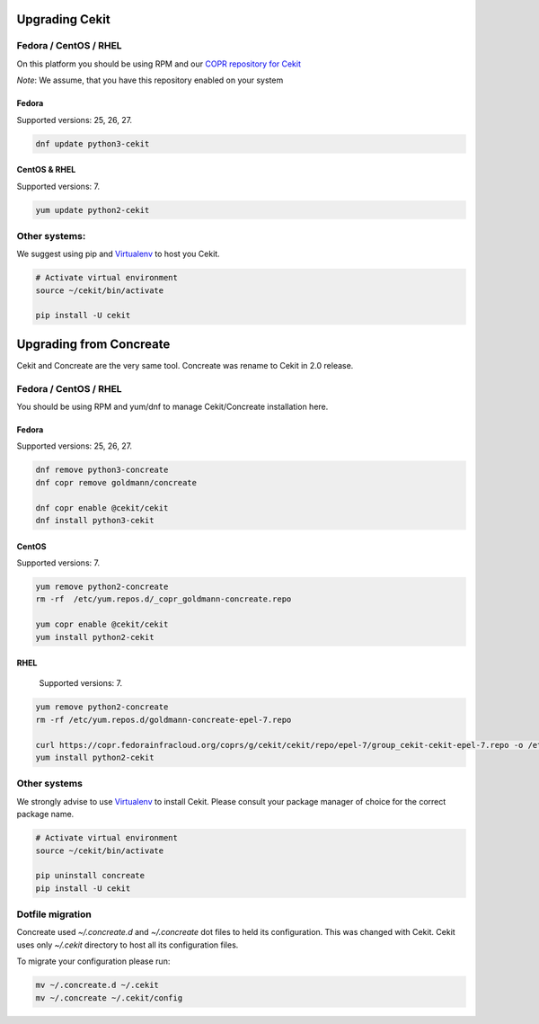 Upgrading Cekit
===============

Fedora / CentOS / RHEL
-----------------------
On this platform you should be using RPM and our `COPR repository for Cekit <https://copr.fedorainfracloud.org/coprs/g/cekit/cekit/>`_

*Note*: We assume, that you have this repository enabled on your system

Fedora
^^^^^^^
Supported versions: 25, 26, 27.

.. code-block:: bash

    dnf update python3-cekit

CentOS & RHEL
^^^^^^^^^^^^^

Supported versions: 7.

.. code-block:: bash

    yum update python2-cekit


Other systems:
-------------
We suggest using pip and `Virtualenv <https://virtualenv.pypa.io/en/stable/>`_ to host you Cekit.

.. code-block:: bash

    # Activate virtual environment
    source ~/cekit/bin/activate

    pip install -U cekit


Upgrading from Concreate
========================

Cekit and Concreate are the very same tool. Concreate was rename to Cekit in 2.0 release.

Fedora / CentOS / RHEL
----------------------
You should be using RPM and yum/dnf to manage Cekit/Concreate installation here.

Fedora
^^^^^^

Supported versions: 25, 26, 27.

.. code-block:: bash

    dnf remove python3-concreate
    dnf copr remove goldmann/concreate

    dnf copr enable @cekit/cekit
    dnf install python3-cekit

CentOS
^^^^^^

Supported versions: 7.

.. code-block:: bash

    yum remove python2-concreate
    rm -rf  /etc/yum.repos.d/_copr_goldmann-concreate.repo
    
    yum copr enable @cekit/cekit
    yum install python2-cekit

RHEL
^^^^

 Supported versions: 7.

.. code-block:: bash

    yum remove python2-concreate
    rm -rf /etc/yum.repos.d/goldmann-concreate-epel-7.repo

    curl https://copr.fedorainfracloud.org/coprs/g/cekit/cekit/repo/epel-7/group_cekit-cekit-epel-7.repo -o /etc/yum.repos.d/cekit-epel-7.repo
    yum install python2-cekit


Other systems
-------------

We strongly advise to use `Virtualenv <https://virtualenv.pypa.io/en/stable/>`_ to install Cekit. Please consult
your package manager of choice for the correct package name.

.. code-block:: bash

    # Activate virtual environment
    source ~/cekit/bin/activate

    pip uninstall concreate
    pip install -U cekit


Dotfile migration
-----------------

Concreate used *~/.concreate.d* and *~/.concreate* dot files to held its configuration. This was changed with Cekit.
Cekit uses only *~/.cekit* directory to host all its configuration files.

To migrate your configuration please run:

.. code-block:: bash

    mv ~/.concreate.d ~/.cekit
    mv ~/.concreate ~/.cekit/config
